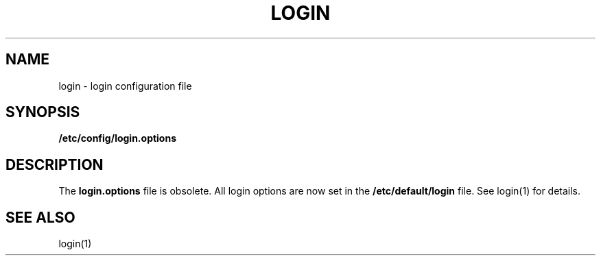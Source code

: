 '\"macro stdmacro
.TH LOGIN 4
.SH NAME
login \- login configuration file
.SH SYNOPSIS
.B /etc/config/login.options
.br
.SH DESCRIPTION
The
.B login.options
file is obsolete.  All login options are now set in the
.B /etc/default/login
file.  See login(1) for details.
.SH "SEE ALSO"
login(1)
